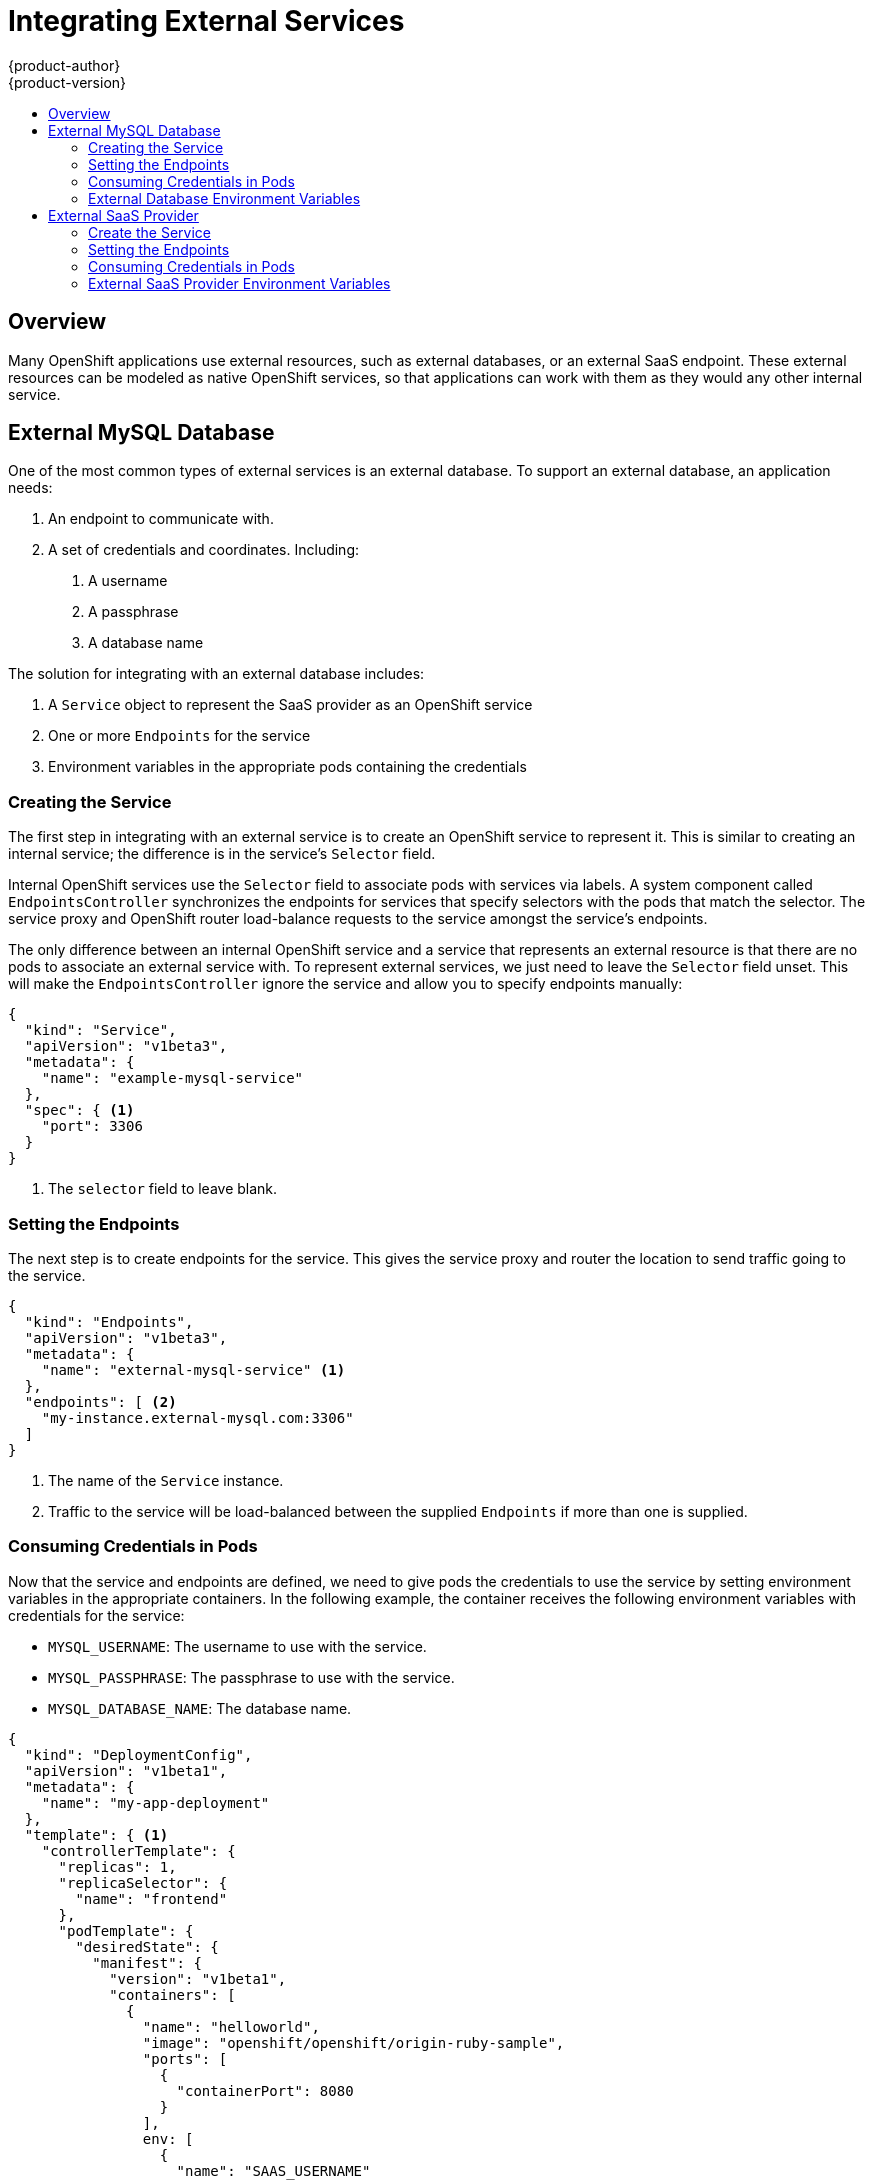 = Integrating External Services
{product-author}
{product-version}
:data-uri:
:icons:
:experimental:
:toc: macro
:toc-title:

toc::[]

== Overview

Many OpenShift applications use external resources, such as external databases, or an external
SaaS endpoint. These external resources can be modeled as native OpenShift services, so that
applications can work with them as they would any other internal service.


== External MySQL Database

One of the most common types of external services is an external database. To support an external database, an application needs:

1. An endpoint to communicate with.
2. A set of credentials and coordinates. Including:
   a.  A username
   b.  A passphrase
   c.  A database name

The solution for integrating with an external database includes:

1.  A `Service` object to represent the SaaS provider as an OpenShift service
2.  One or more `Endpoints` for the service
3.  Environment variables in the appropriate pods containing the credentials

=== Creating the Service

The first step in integrating with an external service is to create an OpenShift service to
represent it. This is similar to creating an internal service; the difference is in the
service's `Selector` field.

Internal OpenShift services use the `Selector` field to associate pods with services
via labels. A system component called `EndpointsController` synchronizes the endpoints for
services that specify selectors with the pods that match the selector. The service proxy and
OpenShift router load-balance requests to the service amongst the service's endpoints.

The only difference between an internal OpenShift service and a service that represents an external
resource is that there are no pods to associate an external service with. To represent external
services, we just need to leave the `Selector` field unset. This will make the `EndpointsController`
ignore the service and allow you to specify endpoints manually:

====

----
{
  "kind": "Service",
  "apiVersion": "v1beta3",
  "metadata": {
    "name": "example-mysql-service"
  },
  "spec": { <1>
    "port": 3306
  }
}
----

<1> The `selector` field to leave blank.

====

=== Setting the Endpoints

The next step is to create endpoints for the service. This gives the service proxy and router
the location to send traffic going to the service.

====

----
{
  "kind": "Endpoints",
  "apiVersion": "v1beta3",
  "metadata": {
    "name": "external-mysql-service" <1>
  },
  "endpoints": [ <2>
    "my-instance.external-mysql.com:3306"
  ]
}
----

<1> The name of the `Service` instance.
<2> Traffic to the service will be load-balanced between the supplied `Endpoints` if more than one
    is supplied.

====

=== Consuming Credentials in Pods

Now that the service and endpoints are defined, we need to give pods the credentials to use the
service by setting environment variables in the appropriate containers. In the following
example, the container receives the following environment variables with credentials for the
service:

*  `MYSQL_USERNAME`: The username to use with the service.
*  `MYSQL_PASSPHRASE`: The passphrase to use with the service.
*  `MYSQL_DATABASE_NAME`: The database name.

====

----
{
  "kind": "DeploymentConfig",
  "apiVersion": "v1beta1",
  "metadata": {
    "name": "my-app-deployment"
  },
  "template": { <1>
    "controllerTemplate": {
      "replicas": 1,
      "replicaSelector": {
        "name": "frontend"
      },
      "podTemplate": {
        "desiredState": {
          "manifest": {
            "version": "v1beta1",
            "containers": [
              {
                "name": "helloworld",
                "image": "openshift/openshift/origin-ruby-sample",
                "ports": [
                  {
                    "containerPort": 8080
                  }
                ],
                env: [
                  {
                    "name": "SAAS_USERNAME"
                    "value": "<MySQL username>"
                  },
                  {
                    "name": "SAAS_PASSPHRASE"
                    "value": "<MySQL passphrase>"
                  },
                  {
                    "name": "MYSQL_DATABASE_NAME"
                    "value": "<MySQL database name>"
                  },
                ]
              }
            ]
          }
        },
        "labels": {
          "name": "frontend"
        }
      }
    }
  },
}
----

<1> Other fields on the `DeploymentConfig` are omitted

====

=== External Database Environment Variables

Using an external service in your application is just like using an internal service. Your
application will be injected with environment variables for the service and the additional
environment variables with the credentials described above. In our example, The 'helloworld'
container will receive the following environment variables:

* `EXTERNAL_MYSQL_SERVICE_SERVICE_HOST`=[replaceable]#<IP_Address>#
* `EXTERNAL_MYSQL_SERVICE_SERVICE_PORT`=[replaceable]#<Port_Number>#
* `MYSQL_USERNAME`=[replaceable]#<MySQL_username>#
* `MYSQL_PASSPHRASE`=[replaceable]#<MySQL_passphrase>#
* `MYSQL_DATABASE_NAME`=[replaceable]#<MySQL_database>#

The application is responsible for reading the coordinates and credentials for the service from the
environment and establishing a connection with the database via the service.


== External SaaS Provider

One of the most common types of external services is an external SaaS endpoint. To support an external SaaS provider, an application needs:

1. An endpoint to communicate with
2. A set of credentials, such as:
   a.  An API key
   b.  A username
   c.  A passphrase

////
The formula for integrating with this type of external resource is fairly simple. The pieces of the
solution are:

1.  A `Service` object to represent the SaaS provider as an OpenShift service
2.  One or more `Endpoints` for the service
3.  Environment variables in the appropriate pods that contain the credentials
////

The following sections outline a scenario for intergrating with an external SaaS provider:

=== Create the Service

The first step in integrating with an external service is to create an OpenShift service to represent
it. This is similar to creating an internal service; however the difference is in the service's `Selector` field.

Internal OpenShift services use the `Selector` field to associate pods with services using labels. A
system component called `EndpointsController` synchronizes the endpoints for services that specify selectors
with the pods that match the selector. The service proxy and OpenShift router load-balance requests to the service
amongst the service's endpoints.

The only difference between an internal OpenShift service and a service that represents an external resource
is that there are no pods to associate an external service with. To represent external services, leave the `Selector`
field unset. This makes the `EndpointsController` ignore the service and allows you to specify endpoints manually:

====

----
{
  "kind": "Service",
  "apiVersion": "v1beta3",
  "metadata": {
    "name": "example-external-service"
  },
  "spec": { <1>
    "port": 1234
  }
}
----

<1> The `selector` field to leave blank.

====

=== Setting the Endpoints

The next step is to create endpoints for the service. This gives information about where to send traffic going to the
service to the service proxy and router.

====

----
{
  "kind": "Endpoints",
  "apiVersion": "v1beta3",
  "metadata": {
    "name": "example-external-service" <1>
  },
  "endpoints": [ <2>
    "api.mysaas.com:80",
    "api2.mysaas.com:8080"
  ]
}
----

====

<1> The name of the `Service` instance.
<2> Traffic to the service is load-balanced between the `Endpoints` supplied here.

=== Consuming Credentials in Pods

Now that the service and endpoints are defined, give pods the credentials to use the service. This is done
by setting environment variables in the appropriate containers. 

====

----
{
  "kind": "DeploymentConfig",
  "apiVersion": "v1beta1",
  "metadata": {
    "name": "my-app-deployment"
  },
  "template": { <1>
    "controllerTemplate": {
      "replicas": 1,
      "replicaSelector": {
        "name": "frontend"
      },
      "podTemplate": {
        "desiredState": {
          "manifest": {
            "version": "v1beta1",
            "containers": [
              {
                "name": "helloworld",
                "image": "openshift/openshift/origin-ruby-sample",
                "ports": [
                  {
                    "containerPort": 8080
                  }
                ],
                env: [
              	  {
              	    "name": "SAAS_API_KEY" <2>
              	    "value": "<SaaS service API key>"
              	  },
              	  {
              	    "name": "SAAS_USERNAME" <3>
              	    "value": "<SaaS service user>"
              	  },
              	  {
              	    "name": "SAAS_PASSPHRASE" <4>
              	    "value": "<SaaS service passphrase>"
              	  },
                ]
              }
            ]
          }
        },
        "labels": {
          "name": "frontend"
        }
      }
    }
  },
}
----

<1> Other fields on the `DeploymentConfig` are omitted.
<2> `SAAS_API_KEY`: The API key to use with the service.
<3> `SAAS_USERNAME`: The username to use with the service.
<4> `SAAS_PASSPHRASE`: The passphrase to use with the service.

====

=== External SaaS Provider Environment Variables

Using an external service in your application is just like using an internal service. Your application is
injected with environment variables for the service and the additional environment variables with the credentials
described above. In the following example, the 'helloworld' container receives the following environment variables:


* `EXAMPLE_EXTERNAL_SERVICE_SERVICE_HOST`=[replaceable]#<IP_Address>#
* `EXAMPLE_EXTERNAL_SERVICE_SERVICE_PORT`=[replaceable]#<Port_Number>#
* `SAAS_API_KEY`=[replaceable]#<value of SaaS api key>#
* `SAAS_USERNAME`=[replaceable]#<value of SaaS username>#
* `SAAS_PASSPHRASE`=[replaceable]#<value of SaaS passphrase>#

The application is responsible for reading the coordinates and credentials for the service from the environment
and establishing a connection with the service.